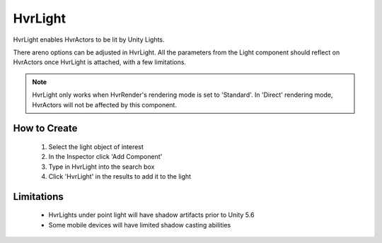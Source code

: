 HvrLight
========

HvrLight enables HvrActors to be lit by Unity Lights.

There areno options can be adjusted in HvrLight. All the parameters from the Light component should reflect on HvrActors once HvrLight is attached, with a few limitations.

.. note::
	HvrLight only works when HvrRender's rendering mode is set to 'Standard'. In 'Direct' rendering mode, HvrActors will not be affected by this component.

How to Create
-------------
	1. Select the light object of interest
	2. In the Inspector click 'Add Component'
	3. Type in HvrLight into the search box
	4. Click 'HvrLight' in the results to add it to the light

Limitations
-----------
	* HvrLights under point light will have shadow artifacts prior to Unity 5.6
	* Some mobile devices will have limited shadow casting abilities
